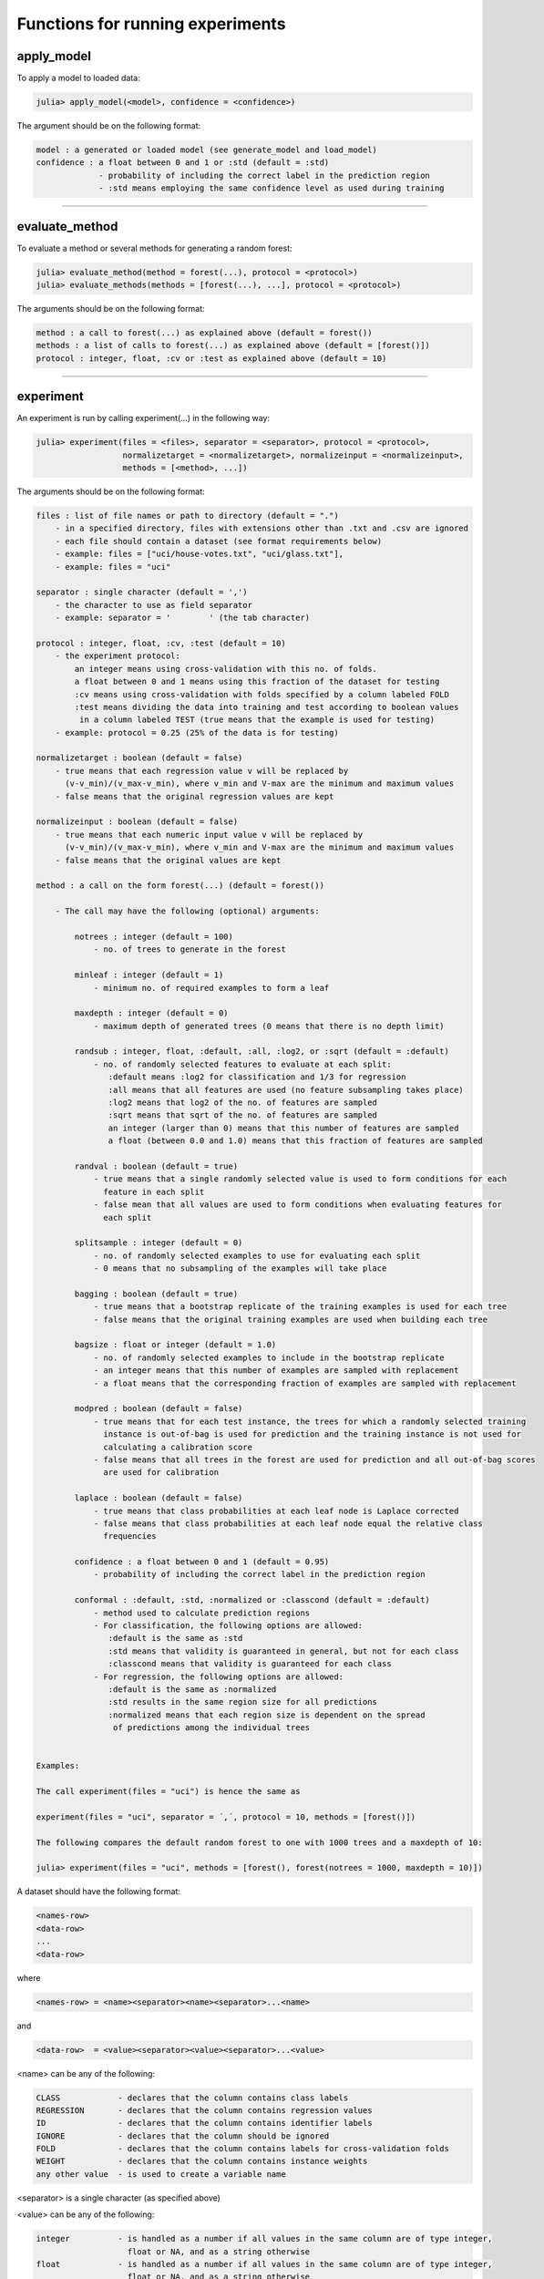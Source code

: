 .. _Functions for running experiments:

Functions for running experiments
==============================================================

.. DO NOT EDIT: this file is generated from Julia source.

apply_model 
^^^^^^^^^^^^^^^^^^^^^^^^^^^^
To apply a model to loaded data:

.. code-block:: julia

    julia> apply_model(<model>, confidence = <confidence>)

The argument should be on the following format:

.. code-block:: julia

    model : a generated or loaded model (see generate_model and load_model)
    confidence : a float between 0 and 1 or :std (default = :std)
                 - probability of including the correct label in the prediction region
                 - :std means employing the same confidence level as used during training


---------

evaluate_method 
^^^^^^^^^^^^^^^^^^^^^^^^^^^^
To evaluate a method or several methods for generating a random forest:

.. code-block:: julia

    julia> evaluate_method(method = forest(...), protocol = <protocol>)
    julia> evaluate_methods(methods = [forest(...), ...], protocol = <protocol>)

The arguments should be on the following format:

.. code-block:: julia

    method : a call to forest(...) as explained above (default = forest())
    methods : a list of calls to forest(...) as explained above (default = [forest()])
    protocol : integer, float, :cv or :test as explained above (default = 10)


---------

experiment 
^^^^^^^^^^^^^^^^^^^^^^^^^^^^
An experiment is run by calling experiment(...) in the following way:

.. code-block:: julia

    julia> experiment(files = <files>, separator = <separator>, protocol = <protocol>,
                      normalizetarget = <normalizetarget>, normalizeinput = <normalizeinput>,
                      methods = [<method>, ...])

The arguments should be on the following format:

.. code-block:: julia

    files : list of file names or path to directory (default = ".")
        - in a specified directory, files with extensions other than .txt and .csv are ignored
        - each file should contain a dataset (see format requirements below)
        - example: files = ["uci/house-votes.txt", "uci/glass.txt"],
        - example: files = "uci"
    
    separator : single character (default = ',')
        - the character to use as field separator
        - example: separator = '	' (the tab character)
    
    protocol : integer, float, :cv, :test (default = 10)
        - the experiment protocol:
            an integer means using cross-validation with this no. of folds.
            a float between 0 and 1 means using this fraction of the dataset for testing
            :cv means using cross-validation with folds specified by a column labeled FOLD
            :test means dividing the data into training and test according to boolean values
             in a column labeled TEST (true means that the example is used for testing)
        - example: protocol = 0.25 (25% of the data is for testing)
    
    normalizetarget : boolean (default = false)
        - true means that each regression value v will be replaced by
          (v-v_min)/(v_max-v_min), where v_min and V-max are the minimum and maximum values
        - false means that the original regression values are kept
    
    normalizeinput : boolean (default = false)
        - true means that each numeric input value v will be replaced by
          (v-v_min)/(v_max-v_min), where v_min and V-max are the minimum and maximum values
        - false means that the original values are kept
    
    method : a call on the form forest(...) (default = forest())
    
        - The call may have the following (optional) arguments:
    
            notrees : integer (default = 100)
                - no. of trees to generate in the forest
    
            minleaf : integer (default = 1)
                - minimum no. of required examples to form a leaf
    
            maxdepth : integer (default = 0)
                - maximum depth of generated trees (0 means that there is no depth limit)
    
            randsub : integer, float, :default, :all, :log2, or :sqrt (default = :default)
                - no. of randomly selected features to evaluate at each split:
                   :default means :log2 for classification and 1/3 for regression
                   :all means that all features are used (no feature subsampling takes place)
                   :log2 means that log2 of the no. of features are sampled
                   :sqrt means that sqrt of the no. of features are sampled
                   an integer (larger than 0) means that this number of features are sampled
                   a float (between 0.0 and 1.0) means that this fraction of features are sampled
    
            randval : boolean (default = true)
                - true means that a single randomly selected value is used to form conditions for each
                  feature in each split
                - false mean that all values are used to form conditions when evaluating features for
                  each split
    
            splitsample : integer (default = 0)
                - no. of randomly selected examples to use for evaluating each split
                - 0 means that no subsampling of the examples will take place
    
            bagging : boolean (default = true)
                - true means that a bootstrap replicate of the training examples is used for each tree
                - false means that the original training examples are used when building each tree
    
            bagsize : float or integer (default = 1.0)
                - no. of randomly selected examples to include in the bootstrap replicate
                - an integer means that this number of examples are sampled with replacement
                - a float means that the corresponding fraction of examples are sampled with replacement
    
            modpred : boolean (default = false)
                - true means that for each test instance, the trees for which a randomly selected training
                  instance is out-of-bag is used for prediction and the training instance is not used for
                  calculating a calibration score
                - false means that all trees in the forest are used for prediction and all out-of-bag scores
                  are used for calibration
    
            laplace : boolean (default = false)
                - true means that class probabilities at each leaf node is Laplace corrected
                - false means that class probabilities at each leaf node equal the relative class
                  frequencies
    
            confidence : a float between 0 and 1 (default = 0.95)
                - probability of including the correct label in the prediction region
    
            conformal : :default, :std, :normalized or :classcond (default = :default)
                - method used to calculate prediction regions
                - For classification, the following options are allowed:
                   :default is the same as :std
                   :std means that validity is guaranteed in general, but not for each class
                   :classcond means that validity is guaranteed for each class
                - For regression, the following options are allowed:
                   :default is the same as :normalized
                   :std results in the same region size for all predictions
                   :normalized means that each region size is dependent on the spread
                    of predictions among the individual trees
    
    
    Examples:
    
    The call experiment(files = "uci") is hence the same as
    
    experiment(files = "uci", separator = ´,´, protocol = 10, methods = [forest()])
    
    The following compares the default random forest to one with 1000 trees and a maxdepth of 10:
    
    julia> experiment(files = "uci", methods = [forest(), forest(notrees = 1000, maxdepth = 10)])

A dataset should have the following format:

.. code-block:: julia

    <names-row>
    <data-row>
    ...
    <data-row>

where

.. code-block:: julia

    <names-row> = <name><separator><name><separator>...<name>

and

.. code-block:: julia

    <data-row>  = <value><separator><value><separator>...<value>

<name> can be any of the following:

.. code-block:: julia

        CLASS            - declares that the column contains class labels
        REGRESSION       - declares that the column contains regression values
        ID               - declares that the column contains identifier labels
        IGNORE           - declares that the column should be ignored
        FOLD             - declares that the column contains labels for cross-validation folds
        WEIGHT           - declares that the column contains instance weights
        any other value  - is used to create a variable name

<separator> is a single character (as specified above)

<value> can be any of the following:

.. code-block:: julia

        integer          - is handled as a number if all values in the same column are of type integer,
                           float or NA, and as a string otherwise
        float            - is handled as a number if all values in the same column are of type integer,
                           float or NA, and as a string otherwise
        NA               - is handled as a missing value
        any other value  - is handled as a string

Example:

.. code-block:: julia

    ID,RI,Na,Mg,Al,Si,K,Ca,Ba,Fe,CLASS
    1,1.52101,NA,4.49,1.10,71.78,0.06,8.75,0.00,0.00,1
    2,1.51761,13.89,NA,1.36,72.73,0.48,7.83,0.00,0.00,1
    3,1.51618,13.53,3.55,1.54,72.99,0.39,7.78,0.00,0.00,1
    ...

A sparse dataset should have the following format:

.. code-block:: julia

    <data-row>
    ...
    <data-row>

where

.. code-block:: julia

    <data-row> = <column number>:<value><separator><column number>:<value><separator> ... <column number>:<value><separator>

An example for a sparse dataset: https://archive.ics.uci.edu/ml/machine-learning-databases/dexter/DEXTER/dexter_test.data

<column number> an integer number representing column index

<value> can be integer, or float

<separator> is a single character (as specified above)

For classification tasks the following measures are reported:

.. code-block:: julia

        Acc        - accuracy, i.e., fraction of examples correctly predicted
        AUC        - area under ROC curve
        Brier      - Brier score
        AvAcc      - average accuracy for single trees in the forest
        DEOAcc     - difference of the estimated and observed accuracy
        AEEAcc     - absolute error of the estimated accuracy
        AvBrier    - average Brier score for single trees in the forest
        VBrier     - average squared deviation of single tree predictions from forest predictions
        Margin     - diff. between prob. for correct class and prob. for most prob. other class
        Prob       - probability for predicted class
        Valid      - fraction of true labels included in prediction region
        Region     - size, i.e., number of labels, in prediction region
        OneC       - fraction of prediction regions containing exactly one true label
        Size       - the number of nodes in the forest
        Time       - the total time taken for both training and testing

For regression tasks the following measures are reported:

.. code-block:: julia

        MSE        - mean squared error
        Corr       - the Pearson correlation between predicted and actual values
        AvMSE      - average mean squared error for single trees in the forest
        VarMSE     - average squared deviation of single tree predictions from forest predictions
        DEOMSE     - difference of the estimated and observed MSE
        AEEMSE     - absolute error of the estimated MSE
        Valid      - fraction of true labels included in prediction region
        Region     - average size of prediction region
        Size       - the number of nodes in the forest
        Time       - the total time taken for both training and testing


---------

generate_model 
^^^^^^^^^^^^^^^^^^^^^^^^^^^^
To generate a model from the loaded dataset:

.. code-block:: julia

    julia> m = generate_model(method = forest(...))

The argument should be on the following format:

.. code-block:: julia

    method : a call to forest(...) as explained above (default = forest())


---------

load_data 
^^^^^^^^^^^^^^^^^^^^^^^^^^^^
To load a dataset from a file or dataframe:

.. code-block:: julia

    julia> load_data(<filename>, separator = <separator>)
    julia> load_data(<dataframe>)

The arguments should be on the following format:

.. code-block:: julia

    filename : name of a file containing a dataset (see format requirements above)
    separator : single character (default = ',')
    dataframe : a dataframe where the column labels should be according to the format requirements above


---------

load_model 
^^^^^^^^^^^^^^^^^^^^^^^^^^^^
To load a model from file:

.. code-block:: julia

    julia> rf = load_model(<file>)

The argument should be on the following format:

.. code-block:: julia

    file : name of file in which a model has been stored


---------

load_sparse_data 
^^^^^^^^^^^^^^^^^^^^^^^^^^^^
To load a dataset from a file:

.. code-block:: julia

    julia> load_sparse_data(<filename>, <labels_filename>, predictionType = <predictionType>, separator = <separator>, n = <numberOfFeatures>)

The arguments should be on the following format:

.. code-block:: julia

    filename : name of a file containing a sparse dataset (see format requirements above)
    labels_filename :  name of a file containing a vector of labels
    separator : single character (default = ' ')
    predictionType : one of :CLASS, :REGRESSION, or :SURVIVAL
    n : Number of features in the dataset (auto detected if not provided)


---------

runexp 
^^^^^^^^^^^^^^^^^^^^^^^^^^^^
``runexp`` is used to run experiments on a number of standard datasets


---------

store_model 
^^^^^^^^^^^^^^^^^^^^^^^^^^^^
To store a model in a file:

.. code-block:: julia

    julia> store_model(<model>, <file>)

The arguments should be on the following format:

.. code-block:: julia

    model : a generated or loaded model (see generate_model and load_model)
    file : name of file to store model in


---------

